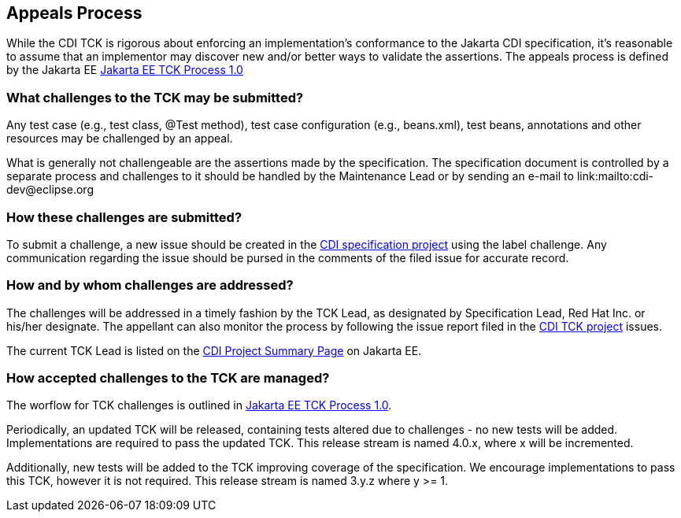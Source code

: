 [[appeals-process]]

== Appeals Process

While the CDI TCK is rigorous about enforcing an implementation's conformance to the Jakarta CDI specification, it's reasonable to assume that an implementor may discover new and/or better ways to validate the assertions.
The appeals process is defined by the Jakarta EE
link:$$https://jakarta.ee/committees/specification/tckprocess/$$[Jakarta EE TCK Process 1.0]


=== What challenges to the TCK may be submitted?

Any test case (e.g., test class, +@Test+ method), test case configuration (e.g., beans.xml), test beans, annotations and other resources may be challenged by an appeal. 

What is generally not challengeable are the assertions made by the specification. The specification document is controlled by a separate process and challenges to it should be handled by the Maintenance Lead or by sending an e-mail to link:$$mailto:cdi-dev@eclipse.org$$

=== How these challenges are submitted?

To submit a challenge, a new issue should be created in the link:$$https://github.com/eclipse-ee4j/cdi$$[CDI specification project] using the label challenge. Any communication regarding the issue should be pursed in the comments of the filed issue for accurate record.

=== How and by whom challenges are addressed?

The challenges will be addressed in a timely fashion by the TCK Lead, as designated by Specification Lead, Red Hat Inc. or his/her designate. The appellant can also monitor the process by following the issue report filed in the link:$$https://github.com/eclipse-ee4j/cdiK$$[CDI TCK project] issues.

The current TCK Lead is listed on the link:$$https://jakarta.ee/specifications/cdi$$[CDI Project Summary Page] on Jakarta EE.


=== How accepted challenges to the TCK are managed?
The worflow for TCK challenges is outlined in
link:$$https://jakarta.ee/committees/specification/tckprocess/$$[Jakarta EE TCK Process 1.0].

Periodically, an updated TCK will be released, containing tests altered due to challenges - no new tests will be added. Implementations are required to pass the updated TCK. This release stream is named 4.0.x, where x will be incremented.

Additionally, new tests will be added to the TCK improving coverage of the specification. We encourage implementations to pass this TCK, however it is not required. This release stream is named 3.y.z where y &gt;= 1.

